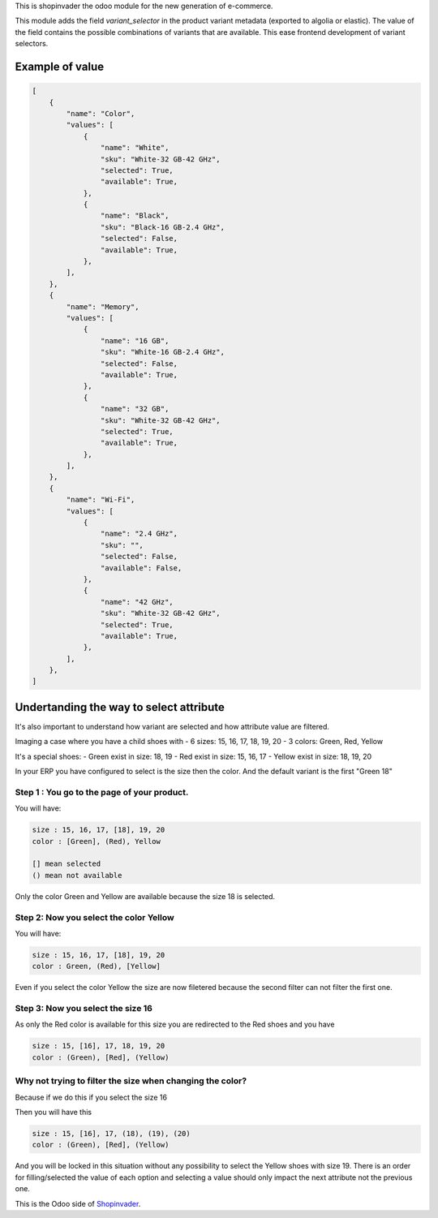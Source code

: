 This is shopinvader the odoo module for the new generation of e-commerce.

This module adds the field `variant_selector` in the product variant metadata (exported to algolia or elastic).
The value of the field contains the possible combinations of variants that are available.
This ease frontend development of variant selectors.


Example of value
---------------------


.. code-block:: python

    [
        {
            "name": "Color",
            "values": [
                {
                    "name": "White",
                    "sku": "White-32 GB-42 GHz",
                    "selected": True,
                    "available": True,
                },
                {
                    "name": "Black",
                    "sku": "Black-16 GB-2.4 GHz",
                    "selected": False,
                    "available": True,
                },
            ],
        },
        {
            "name": "Memory",
            "values": [
                {
                    "name": "16 GB",
                    "sku": "White-16 GB-2.4 GHz",
                    "selected": False,
                    "available": True,
                },
                {
                    "name": "32 GB",
                    "sku": "White-32 GB-42 GHz",
                    "selected": True,
                    "available": True,
                },
            ],
        },
        {
            "name": "Wi-Fi",
            "values": [
                {
                    "name": "2.4 GHz",
                    "sku": "",
                    "selected": False,
                    "available": False,
                },
                {
                    "name": "42 GHz",
                    "sku": "White-32 GB-42 GHz",
                    "selected": True,
                    "available": True,
                },
            ],
        },
    ]

Undertanding the way to select attribute
------------------------------------------------

It's also important to understand how variant are selected and how attribute value are filtered.

Imaging a case where you have a child shoes with
- 6 sizes: 15, 16, 17, 18, 19, 20
- 3 colors: Green, Red, Yellow

It's a special shoes:
- Green exist in size: 18, 19
- Red exist in size: 15, 16, 17
- Yellow exist in size: 18, 19, 20

In your ERP you have configured to select is the size then the color.
And the default variant is the first "Green 18"

Step 1 : You go to the page of your product.
~~~~~~~~~~~~~~~~~~~~~~~~~~~~~~~~~~~~~~~~~~~~~~~~~~

You will have:

.. code-block:: python

    size : 15, 16, 17, [18], 19, 20
    color : [Green], (Red), Yellow

    [] mean selected
    () mean not available


Only the color Green and Yellow are available because the size 18 is selected.


Step 2: Now you select the color Yellow
~~~~~~~~~~~~~~~~~~~~~~~~~~~~~~~~~~~~~~~~~~~

You will have:

.. code-block:: python

    size : 15, 16, 17, [18], 19, 20
    color : Green, (Red), [Yellow]

Even if you select the color Yellow the size are now filetered because the second filter can not filter the first one.


Step 3: Now you select the size 16
~~~~~~~~~~~~~~~~~~~~~~~~~~~~~~~~~~~~~~

As only the Red color is available for this size you are redirected to the Red shoes and you have

.. code-block:: python

    size : 15, [16], 17, 18, 19, 20
    color : (Green), [Red], (Yellow)


Why not trying to filter the size when changing the color?
~~~~~~~~~~~~~~~~~~~~~~~~~~~~~~~~~~~~~~~~~~~~~~~~~~~~~~~~~~~~~~

Because if we do this if you select the size 16

Then you will have this

.. code-block:: python

    size : 15, [16], 17, (18), (19), (20)
    color : (Green), [Red], (Yellow)


And you will be locked in this situation without any possibility to select the Yellow shoes with size 19. There is an order for filling/selected the value of each option and selecting a value should only impact the next attribute not the previous one.


This is the Odoo side of Shopinvader_.

.. _Shopinvader: https://shopinvader.com
